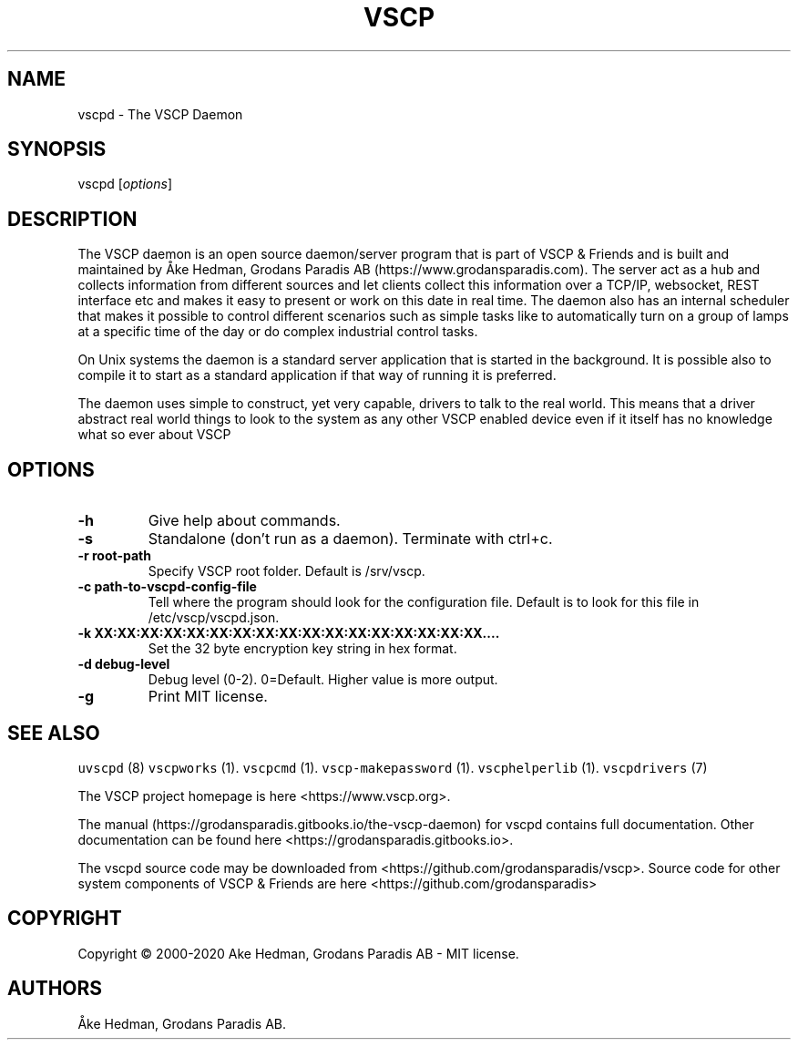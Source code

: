 .\" Automatically generated by Pandoc 2.5
.\"
.TH "VSCP" "7" "January 20, 2020" "VSCP" ""
.hy
.SH NAME
.PP
vscpd \- The VSCP Daemon
.SH SYNOPSIS
.PP
vscpd [\f[I]options\f[R]]
.SH DESCRIPTION
.PP
The VSCP daemon is an open source daemon/server program that is part of
VSCP & Friends and is built and maintained by \[oA]ke Hedman, Grodans
Paradis AB (https://www.grodansparadis.com).
The server act as a hub and collects information from different sources
and let clients collect this information over a TCP/IP, websocket, REST
interface etc and makes it easy to present or work on this date in real
time.
The daemon also has an internal scheduler that makes it possible to
control different scenarios such as simple tasks like to automatically
turn on a group of lamps at a specific time of the day or do complex
industrial control tasks.
.PP
On Unix systems the daemon is a standard server application that is
started in the background.
It is possible also to compile it to start as a standard application if
that way of running it is preferred.
.PP
The daemon uses simple to construct, yet very capable, drivers to talk
to the real world.
This means that a driver abstract real world things to look to the
system as any other VSCP enabled device even if it itself has no
knowledge what so ever about VSCP
.SH OPTIONS
.TP
.B \-h
Give help about commands.
.TP
.B \-s
Standalone (don\[cq]t run as a daemon).
Terminate with ctrl+c.
.TP
.B \-r root\-path
Specify VSCP root folder.
Default is /srv/vscp.
.TP
.B \-c path\-to\-vscpd\-config\-file
Tell where the program should look for the configuration file.
Default is to look for this file in /etc/vscp/vscpd.json.
.TP
.B \-k XX:XX:XX:XX:XX:XX:XX:XX:XX:XX:XX:XX:XX:XX:XX:XX:XX\&....
Set the 32 byte encryption key string in hex format.
.TP
.B \-d debug\-level
Debug level (0\-2).
0=Default.
Higher value is more output.
.TP
.B \-g
Print MIT license.
.SH SEE ALSO
.PP
\f[C]uvscpd\f[R] (8) \f[C]vscpworks\f[R] (1).
\f[C]vscpcmd\f[R] (1).
\f[C]vscp\-makepassword\f[R] (1).
\f[C]vscphelperlib\f[R] (1).
\f[C]vscpdrivers\f[R] (7)
.PP
The VSCP project homepage is here <https://www.vscp.org>.
.PP
The manual (https://grodansparadis.gitbooks.io/the-vscp-daemon) for
vscpd contains full documentation.
Other documentation can be found here
<https://grodansparadis.gitbooks.io>.
.PP
The vscpd source code may be downloaded from
<https://github.com/grodansparadis/vscp>.
Source code for other system components of VSCP & Friends are here
<https://github.com/grodansparadis>
.SH COPYRIGHT
.PP
Copyright \[co] 2000\-2020 Ake Hedman, Grodans Paradis AB \- MIT
license.
.SH AUTHORS
\[oA]ke Hedman, Grodans Paradis AB.
